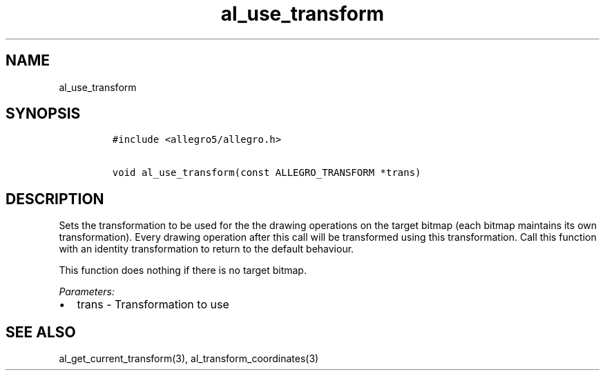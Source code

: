 .TH al_use_transform 3 "" "Allegro reference manual"
.SH NAME
.PP
al_use_transform
.SH SYNOPSIS
.IP
.nf
\f[C]
#include\ <allegro5/allegro.h>

void\ al_use_transform(const\ ALLEGRO_TRANSFORM\ *trans)
\f[]
.fi
.SH DESCRIPTION
.PP
Sets the transformation to be used for the the drawing operations
on the target bitmap (each bitmap maintains its own
transformation).
Every drawing operation after this call will be transformed using
this transformation.
Call this function with an identity transformation to return to the
default behaviour.
.PP
This function does nothing if there is no target bitmap.
.PP
\f[I]Parameters:\f[]
.IP \[bu] 2
trans - Transformation to use
.SH SEE ALSO
.PP
al_get_current_transform(3), al_transform_coordinates(3)
